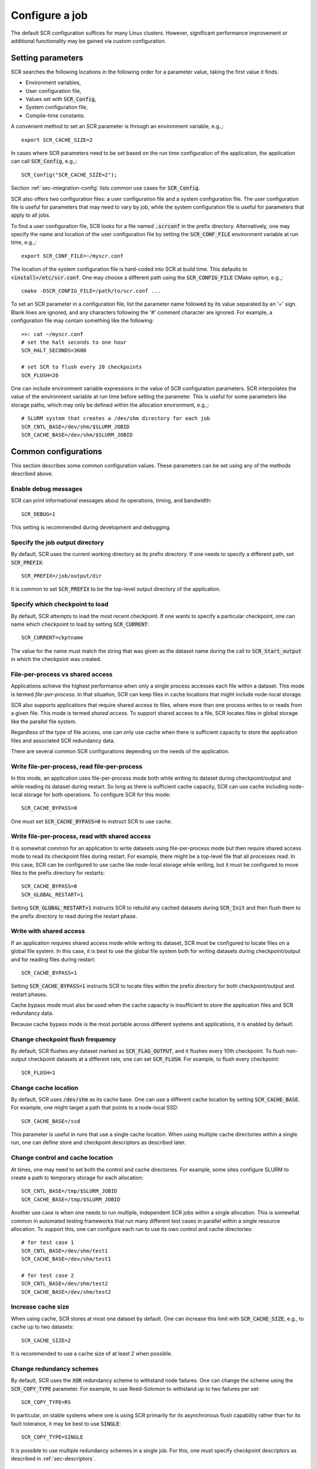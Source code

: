 .. _sec-config:

Configure a job
===============

The default SCR configuration suffices for many Linux clusters.
However, significant performance improvement or additional functionality
may be gained via custom configuration.

Setting parameters
------------------

SCR searches the following locations in the following order for a parameter value,
taking the first value it finds.

* Environment variables,
* User configuration file,
* Values set with :code:`SCR_Config`,
* System configuration file,
* Compile-time constants.

A convenient method to set an SCR parameter is through an environment variable, e.g.,::

  export SCR_CACHE_SIZE=2

In cases where SCR parameters need to be set based
on the run time configuration of the application,
the application can call :code:`SCR_Config`, e.g.,::

  SCR_Config("SCR_CACHE_SIZE=2");

Section :ref:`sec-integration-config` lists common use cases for :code:`SCR_Config`.

SCR also offers two configuration files:
a user configuration file and a system configuration file.
The user configuration file is useful for parameters that may need to vary by job,
while the system configuration file is useful for parameters that apply to all jobs.

To find a user configuration file,
SCR looks for a file named :code:`.scrconf` in the prefix directory.
Alternatively, one may specify the name and location of the user configuration file
by setting the :code:`SCR_CONF_FILE` environment variable at run time, e.g.,::

  export SCR_CONF_FILE=~/myscr.conf

The location of the system configuration file is hard-coded into SCR at build time.
This defaults to :code:`<install>/etc/scr.conf`.
One may choose a different path using the :code:`SCR_CONFIG_FILE` CMake option, e.g.,::

  cmake -DSCR_CONFIG_FILE=/path/to/scr.conf ...

To set an SCR parameter in a configuration file,
list the parameter name followed by its value separated by an '=' sign.
Blank lines are ignored, and any characters following the '#' comment character are ignored.
For example, a configuration file may contain something like the following::

  >>: cat ~/myscr.conf
  # set the halt seconds to one hour
  SCR_HALT_SECONDS=3600
  
  # set SCR to flush every 20 checkpoints
  SCR_FLUSH=20

One can include environment variable expressions in the value of SCR configuration parameters.
SCR interpolates the value of the environment variable at run time before setting the parameter.
This is useful for some parameters like storage paths,
which may only be defined within the allocation environment, e.g.,::

  # SLURM system that creates a /dev/shm directory for each job
  SCR_CNTL_BASE=/dev/shm/$SLURM_JOBID
  SCR_CACHE_BASE=/dev/shm/$SLURM_JOBID

.. _sec-config-common:

Common configurations
---------------------

This section describes some common configuration values.
These parameters can be set using any of the methods described above.

Enable debug messages
^^^^^^^^^^^^^^^^^^^^^

SCR can print informational messages about its operations, timing, and bandwidth::

  SCR_DEBUG=1

This setting is recommended during development and debugging.

Specify the job output directory
^^^^^^^^^^^^^^^^^^^^^^^^^^^^^^^^

By default, SCR uses the current working directory as its prefix directory.
If one needs to specify a different path, set :code:`SCR_PREFIX`::

  SCR_PREFIX=/job/output/dir

It is common to set :code:`SCR_PREFIX` to be the top-level output directory
of the application.

Specify which checkpoint to load
^^^^^^^^^^^^^^^^^^^^^^^^^^^^^^^^

By default, SCR attempts to load the most recent checkpoint.
If one wants to specify a particular checkpoint,
one can name which checkpoint to load by setting :code:`SCR_CURRENT`::

  SCR_CURRENT=ckptname

The value for the name must match the string that was given as the dataset name
during the call to :code:`SCR_Start_output` in which the checkpoint was created.

File-per-process vs shared access
^^^^^^^^^^^^^^^^^^^^^^^^^^^^^^^^^

Applications achieve the highest performance when only
a single process accesses each file within a dataset.
This mode is termed *file-per-process*.
In that situation, SCR can keep files in cache locations
that might include node-local storage.

SCR also supports applications that require shared access to files,
where more than one process writes to or reads from a given file.
This mode is termed *shared access*.
To support shared access to a file,
SCR locates files in global storage like the parallel file system.
 
Regardless of the type of file access,
one can only use cache when there is sufficient capacity
to store the application files and associated SCR redundancy data.

There are several common SCR configurations depending on the needs of the application.

Write file-per-process, read file-per-process
^^^^^^^^^^^^^^^^^^^^^^^^^^^^^^^^^^^^^^^^^^^^^

In this mode, an application uses file-per-process mode
both while writing its dataset during checkpoint/output
and while reading its dataset during restart.
So long as there is sufficient cache capacity,
SCR can use cache including node-local storage for both operations.
To configure SCR for this mode::

  SCR_CACHE_BYPASS=0

One must set :code:`SCR_CACHE_BYPASS=0` to instruct SCR to use cache.

Write file-per-process, read with shared access
^^^^^^^^^^^^^^^^^^^^^^^^^^^^^^^^^^^^^^^^^^^^^^^

It is somewhat common for an application to write datasets using file-per-process
mode but then require shared access mode to read its checkpoint files during restart.
For example, there might be a top-level file that all processes read.
In this case, SCR can be configured to use cache like node-local storage while writing,
but it must be configured to move files to the prefix directory for restarts::

  SCR_CACHE_BYPASS=0
  SCR_GLOBAL_RESTART=1

Setting :code:`SCR_GLOBAL_RESTART=1` instructs SCR to rebuild any cached datasets
during :code:`SCR_Init` and then flush them to the prefix directory to read during
the restart phase.

Write with shared access
^^^^^^^^^^^^^^^^^^^^^^^^

If an application requires shared access mode while writing its dataset,
SCR must be configured to locate files on a global file system.
In this case, it is best to use the global file system both
for writing datasets during checkpoint/output and for reading files during restart::

  SCR_CACHE_BYPASS=1

Setting :code:`SCR_CACHE_BYPASS=1` instructs SCR to locate files
within the prefix directory for both checkpoint/output and restart phases.

Cache bypass mode must also be used when the cache capacity
is insufficient to store the application files and SCR redundancy data.

Because cache bypass mode is the most portable across different systems and applications,
it is enabled by default.

Change checkpoint flush frequency
^^^^^^^^^^^^^^^^^^^^^^^^^^^^^^^^^

By default, SCR flushes any dataset marked as :code:`SCR_FLAG_OUTPUT`,
and it flushes every 10th checkpoint.
To flush non-output checkpoint datasets at a different rate,
one can set :code:`SCR_FLUSH`.
For example, to flush every checkpoint::

  SCR_FLUSH=1

Change cache location
^^^^^^^^^^^^^^^^^^^^^

By default, SCR uses :code:`/dev/shm` as its cache base.
One can use a different cache location
by setting :code:`SCR_CACHE_BASE`.
For example, one might target a path
that points to a node-local SSD::

  SCR_CACHE_BASE=/ssd

This parameter is useful in runs that use a single cache location.
When using multiple cache directories within a single run,
one can define store and checkpoint descriptors as described later.

Change control and cache location
^^^^^^^^^^^^^^^^^^^^^^^^^^^^^^^^^

At times, one may need to set both the control and cache directories.
For example, some sites configure SLURM
to create a path to temporary storage for each allocation::

  SCR_CNTL_BASE=/tmp/$SLURM_JOBID
  SCR_CACHE_BASE=/tmp/$SLURM_JOBID

Another use case is when one needs to run multiple, independent
SCR jobs within a single allocation.
This is somewhat common in automated testing frameworks
that run many different test cases in parallel within
a single resource allocation.
To support this, one can configure each run
to use its own control and cache directories::

  # for test case 1
  SCR_CNTL_BASE=/dev/shm/test1
  SCR_CACHE_BASE=/dev/shm/test1

  # for test case 2
  SCR_CNTL_BASE=/dev/shm/test2
  SCR_CACHE_BASE=/dev/shm/test2

Increase cache size
^^^^^^^^^^^^^^^^^^^

When using cache, SCR stores at most one dataset by default.
One can increase this limit with :code:`SCR_CACHE_SIZE`,
e.g., to cache up to two datasets::

  SCR_CACHE_SIZE=2

It is recommended to use a cache size of at least 2 when possible.

Change redundancy schemes
^^^^^^^^^^^^^^^^^^^^^^^^^

By default, SCR uses the :code:`XOR` redundancy scheme
to withstand node failures.
One can change the scheme using the :code:`SCR_COPY_TYPE` parameter.
For example, to use Reed-Solomon to withstand up to two failures per set::

  SCR_COPY_TYPE=RS

In particular, on stable systems where one is using SCR primarily for
its asynchronous flush capability rather than for its fault tolerance,
it may be best to use :code:`SINGLE`::

  SCR_COPY_TYPE=SINGLE

It is possible to use multiple redundancy schemes in a single job.
For this, one must specify checkpoint descriptors as described in :ref:`sec-descriptors`.

Enable asynchronous flush
^^^^^^^^^^^^^^^^^^^^^^^^^

By default, SCR flushes datasets synchronously.
In this mode, the SCR API call that initiates the flush
does not return until the flush completes.
One can configure SCR to use asynchronous flushes instead,
in which case the flush is started during one SCR API call,
and it may be finalized in a later SCR API call.
To enable asynchronous flushes,
one should both set :code:`SCR_FLUSH_ASYNC=1`
and specify a flush type like :code:`PTHREAD`::

  SCR_FLUSH_ASYNC=1
  SCR_FLUSH_TYPE=PTHREAD

.. _sec-descriptors:

Group, store, and checkpoint descriptors
----------------------------------------

SCR must have information about process groups,
storage devices, and redundancy schemes.
SCR defines defaults that are sufficient in most cases.

By default, SCR creates a group of all processes in the job called :code:`WORLD`
and another group of all processes on the same compute node called :code:`NODE`.

For storage,
SCR requires that all processes be able to access the prefix directory,
and it assumes that :code:`/dev/shm` is storage local to each compute node.

SCR defines a default checkpoint descriptor that
caches datasets in :code:`/dev/shm` and protects against
compute node failure using the :code:`XOR` redundancy scheme.

The above defaults provide reasonable settings for Linux clusters.
If necessary, one can define custom settings via group, store,
and checkpoint descriptors in configuration files.

If more groups are needed, they can be defined in configuration files
with entries like the following::

  GROUPS=host1  POWER=psu1  SWITCH=0
  GROUPS=host2  POWER=psu1  SWITCH=1
  GROUPS=host3  POWER=psu2  SWITCH=0
  GROUPS=host4  POWER=psu2  SWITCH=1

Group descriptor entries are identified by a leading :code:`GROUPS` key.
Each line corresponds to a single compute node,
where the hostname of the compute node is the value of the :code:`GROUPS` key.
There must be one line for every compute node in the allocation.
It is recommended to specify groups in the system configuration file,
since these group definitions often apply to all jobs on the system.

The remaining values on the line specify a set of group name / value pairs.
The group name is the string to be referenced by store and checkpoint descriptors.
The value can be an arbitrary character string.
All nodes that specify the same value are placed in the same group.
Each unique value defines a distinct group.

In the above example, there are four compute nodes:
:code:`host1`, :code:`host2`, :code:`host3`, and :code:`host4`.
There are two groups defined: :code:`POWER` and :code:`SWITCH`.
Nodes :code:`host1` and :code:`host2` belong to one :code:`POWER` group (:code:`psu1`),
and nodes :code:`host3` and :code:`host4` belong to another (:code:`psu2`).
For the :code:`SWITCH` group,
nodes :code:`host1` and :code:`host3` belong to one group (:code:`0`),
and nodes :code:`host2` and :code:`host4` belong to another (:code:`1`).

Additional storage can be described in configuration files
with entries like the following::

  STORE=/dev/shm      GROUP=NODE   COUNT=1
  STORE=/ssd          GROUP=NODE   COUNT=3  FLUSH=PTHREAD
  STORE=/dev/persist  GROUP=NODE   COUNT=1  ENABLED=1  MKDIR=0
  STORE=/p/lscratcha  GROUP=WORLD

Store descriptor entries are identified by a leading :code:`STORE` key.
Each line corresponds to a class of storage devices.
The value associated with the :code:`STORE` key is the
directory prefix of the storage device.
This directory prefix also serves as the name of the store descriptor.
All compute nodes must be able to access their respective storage
device via the specified directory prefix.

The remaining values on the line specify properties of the storage class.
The :code:`GROUP` key specifies the group of processes that share a device.
Its value must specify a group name.
The :code:`GROUP` key is optional, and it defaults to :code:`NODE` if not specified.
The :code:`COUNT` key specifies the maximum number of datasets
that can be kept in the associated storage.
The user should be careful to set this appropriately
depending on the storage capacity and the application dataset size.
The :code:`COUNT` key is optional, and it defaults to the value
of the :code:`SCR_CACHE_SIZE` parameter if not specified.
The :code:`ENABLED` key enables (1) or disables (0) the store descriptor.
This key is optional, and it defaults to 1 if not specified.
The :code:`MKDIR` key specifies whether the device supports the
creation of directories (1) or not (0).
This key is optional, and it defaults to 1 if not specified.
The :code:`FLUSH` key specifies the transfer type to use when
flushing datasets from that storage location.
This key is optional, and it defaults to the value of the :code:`SCR_FLUSH_TYPE` if not specified.

In the above example, there are four storage devices specified:
:code:`/dev/shm`, :code:`/ssd`, :code:`/dev/persist`, and :code:`/p/lscratcha`.
The storage at :code:`/dev/shm`, :code:`/ssd`, and :code:`/dev/persist`
specify the :code:`NODE` group, which means that they are node-local storage.
Processes on the same compute node access the same device.
The storage at :code:`/p/lscratcha` specifies the :code:`WORLD` group,
which means that all processes in the job can access the device.
In other words, it is a globally accessible file system.

One can define checkpoint descriptors in a configuration file.
This is especially useful when more than one checkpoint descriptor
is needed in a single job.
Example checkpoint descriptor entries look like the following::

  # instruct SCR to use the CKPT descriptors from the config file
  SCR_COPY_TYPE=FILE
  
  # enable datasets to be stored in cache
  SCR_CACHE_BYPASS=0

  # the following instructs SCR to run with three checkpoint configurations:
  # - save every 8th checkpoint to /ssd using the PARTNER scheme
  # - save every 4th checkpoint (not divisible by 8) and any output dataset
  #   to /ssd using RS a set size of 8
  # - save all other checkpoints (not divisible by 4 or 8) to /dev/shm using XOR with
  #   a set size of 16
  CKPT=0 INTERVAL=1 GROUP=NODE   STORE=/dev/shm TYPE=XOR     SET_SIZE=16
  CKPT=1 INTERVAL=4 GROUP=NODE   STORE=/ssd     TYPE=RS      SET_SIZE=8  SET_FAILURES=3 OUTPUT=1
  CKPT=2 INTERVAL=8 GROUP=SWITCH STORE=/ssd     TYPE=PARTNER BYPASS=1

First, one must set the :code:`SCR_COPY_TYPE` parameter to :code:`FILE`.
Otherwise, SCR uses an implied checkpoint descriptor that is defined
using various SCR parameters including :code:`SCR_GROUP`, :code:`SCR_CACHE_BASE`,
:code:`SCR_COPY_TYPE`, and :code:`SCR_SET_SIZE`.

To store datasets in cache,
one must set :code:`SCR_CACHE_BYPASS=0` to disable bypass mode.
When bypass is enabled, all datasets are written directly to the parallel file system.

Checkpoint descriptor entries are identified by a leading :code:`CKPT` key.
The values of the :code:`CKPT` keys must be numbered sequentially starting from 0.
The :code:`INTERVAL` key specifies how often a descriptor is to be applied.
For each checkpoint,
SCR selects the descriptor having the largest interval value that evenly
divides the internal SCR checkpoint iteration number.
It is necessary that one descriptor has an interval of 1.
This key is optional, and it defaults to 1 if not specified.
The :code:`GROUP` key lists the failure group,
i.e., the name of the group of processes that are likely to fail at the same time.
This key is optional, and it defaults to the value of the
:code:`SCR_GROUP` parameter if not specified.
The :code:`STORE` key specifies the directory in which to cache the checkpoint.
This key is optional, and it defaults to the value of the
:code:`SCR_CACHE_BASE` parameter if not specified.
The :code:`TYPE` key identifies the redundancy scheme to be applied.
This key is optional, and it defaults to the value of the
:code:`SCR_COPY_TYPE` parameter if not specified.
The :code:`BYPASS` key indicates whether to bypass cache
and access data files directly on the parallel file system (1)
or whether to store them in cache (0).  In either case,
redundancy is applied to internal SCR metadata using the specified
descriptor settings.
This key is optional, and it defaults to the value of the
:code:`SCR_CACHE_BYPASS` parameter if not specified.

Other keys may exist depending on the selected redundancy scheme.
For :code:`XOR` and :code:`RS` schemes, the :code:`SET_SIZE` key specifies
the minimum number of processes to include in each redundancy set.
This defaults to the value of :code:`SCR_SET_SIZE` if not specified.
For :code:`RS`, the :code:`SET_FAILURES` key specifies
the maximum number of failures to tolerate within each redundancy set.
If not specified, this defaults to the value of :code:`SCR_SET_FAILURES`.

One checkpoint descriptor can be marked with the :code:`OUTPUT` key.
This indicates that the descriptor should be selected to store datasets
that the application flags with :code:`SCR_FLAG_OUTPUT`.
The :code:`OUTPUT` key is optional, and it defaults to 0.
If there is no descriptor with the :code:`OUTPUT` key defined
and if the dataset is also a checkpoint,
SCR chooses the checkpoint descriptor according to the normal policy.
Otherwise, if there is no descriptor with the :code:`OUTPUT` key defined
and if the dataset is not a checkpoint,
SCR uses the checkpoint descriptor having an interval of 1.

If one does not explicitly define a checkpoint descriptor,
the default SCR descriptor can be defined in pseudocode as::

  CKPT=0 INTERVAL=1 GROUP=$SCR_GROUP STORE=$SCR_CACHE_BASE TYPE=$SCR_COPY_TYPE SET_SIZE=$SCR_SET_SIZE BYPASS=$SCR_CACHE_BYPASS

If those parameters are not set otherwise, this defaults to the following::

  CKPT=0 INTERVAL=1 GROUP=NODE STORE=/dev/shm TYPE=XOR SET_SIZE=8 BYPASS=1

.. _sec-config-single-and-xor:

Example using SINGLE and XOR
^^^^^^^^^^^^^^^^^^^^^^^^^^^^

On many systems, application failures are more common than node failures.
The :code:`SINGLE` redundancy scheme is sufficient to recover from application failures,
and it is much faster than other redundancy schemes like :code:`XOR`.
If there is room to store multiple checkpoints in cache,
one can configure SCR to use :code:`SINGLE` and :code:`XOR` in the same run.
For an application failure, SCR can restart the job from the most recent checkpoint,
but if a node fails, SCR can fallback to the most recent :code:`XOR` checkpoint.
The following entries configure SCR to encode every 10th checkpoint with :code:`XOR`
but use :code:`SINGLE` for all others::

  # instruct SCR to use the CKPT descriptors from the config file
  SCR_COPY_TYPE=FILE
  
  # enable datasets to be stored in cache
  SCR_CACHE_BYPASS=0

  # define distinct paths for SINGLE and XOR
  STORE=/dev/shm/single COUNT=1
  STORE=/dev/shm/xor    COUNT=1

  # save every 10th checkpoint using XOR
  # save all other checkpoints using SINGLE
  CKPT=0 INTERVAL=1  STORE=/dev/shm/single TYPE=SINGLE
  CKPT=1 INTERVAL=10 STORE=/dev/shm/xor    TYPE=XOR

This configures SCR to write all checkpoints within :code:`/dev/shm`,
but separate directories are used for :code:`SINGLE` and :code:`XOR`.
By defining distinct :code:`STORE` locations for each redundancy type,
SCR always deletes an older checkpoint of the same type before writing a new checkpoint.

.. _sec-variables:

SCR parameters
--------------

The table in this section specifies the full set of SCR configuration parameters.

.. %:code:`SCR_ENABLE` & 1 & Set to 0 to disable SCR at run time.
   %:code:`SCR_HOP_DISTANCE` & 1 & Set to a positive integer to specify the number of hops
   %taken to select a partner node for :code:`PARTNER`
   %or the number of hops between nodes of the same XOR set for :code:`XOR`.
   %In general, 1 will give the best performance, but a higher
   %value may enable SCR to recover from more severe failures which take down multiple
   %consecutive nodes (e.g., a power breaker which supplies a rack of consecutive nodes).

.. * - :code:`SCR_LOG_SYSLOG_PREFIX`
     - SCR
     - Prefix string to use in syslog messages.
   * - :code:`SCR_LOG_SYSLOG_FACILITY`
     - :code:`LOG_LOCAL7`
     - Facility value to be used in syslog messages.
   * - :code:`SCR_LOG_SYSLOG_LEVEL`
     - :code:`LOG_INFO`
     - Level value to be used in syslog messages.

.. The CRC support for data integrity needs to be refreshed after refactoring to components.
..   * - :code:`SCR_CRC_ON_COPY`
     - 0
     - Set to 1 to enable CRC32 checks when copying files during the redundancy scheme.
   * - :code:`SCR_CRC_ON_DELETE`
     - 0
     - Set to 1 to enable CRC32 checks when deleting files from cache.
   * - :code:`SCR_CRC_ON_FLUSH`
     - 1
     - Set to 0 to disable CRC32 checks during fetch and flush operations.

.. list-table:: SCR parameters
   :widths: 10 10 40
   :header-rows: 1

   * - Name
     - Default
     - Description
   * - :code:`SCR_DEBUG`
     - 0
     - Set to 1 or 2 for increasing verbosity levels of debug messages.
   * - :code:`SCR_CHECKPOINT_INTERVAL`
     - 0
     - Set to positive number of times :code:`SCR_Need_checkpoint` should be called before returning 1.
       This provides a simple way to set a periodic checkpoint frequency within an application.
   * - :code:`SCR_CHECKPOINT_SECONDS`
     - 0
     - Set to positive number of seconds to specify minimum time between consecutive checkpoints as guided by :code:`SCR_Need_checkpoint`.
   * - :code:`SCR_CHECKPOINT_OVERHEAD`
     - 0.0
     - Set to positive floating-point value to specify maximum percent overhead allowed for checkpointing operations as guided by :code:`SCR_Need_checkpoint`.
   * - :code:`SCR_CNTL_BASE`
     - :code:`/dev/shm`
     - Specify the default base directory SCR should use to store its runtime control metadata.  The control directory should be in fast, node-local storage like RAM disk.
   * - :code:`SCR_HALT_EXIT`
     - 0
     - Whether SCR should call :code:`exit()` when it detects an active halt condition.
       When enabled, SCR can exit the job during :code:`SCR_Init` and :code:`SCR_Complete_output` after each successful checkpoint.
       Set to 1 to enable.
   * - :code:`SCR_HALT_SECONDS`
     - 0 
     - Set to a positive integer to instruct SCR to halt the job
       if the remaining time in the current job allocation is less than the specified number of seconds.
   * - :code:`SCR_GROUP`
     - :code:`NODE`
     - Specify name of default failure group.
   * - :code:`SCR_COPY_TYPE`
     - :code:`XOR`
     - Set to one of: :code:`SINGLE`, :code:`PARTNER`, :code:`XOR`, :code:`RS`, or :code:`FILE`.
   * - :code:`SCR_CACHE_BASE`
     - :code:`/dev/shm`
     - Specify the default base directory SCR should use to cache datasets.
   * - :code:`SCR_CACHE_SIZE`
     - 1
     - Set to a non-negative integer to specify the maximum number of checkpoints SCR
       should keep in cache.  SCR will delete the oldest checkpoint from cache before
       saving another in order to keep the total count below this limit.
   * - :code:`SCR_CACHE_BYPASS`
     - 1
     - Specify bypass mode.  When enabled, data files are directly read from and written to the
       parallel file system, bypassing the cache.  Even in bypass mode, internal
       SCR metadata corresponding to the dataset is stored in cache.
       Set to 0 to direct SCR to store datasets in cache.
   * - :code:`SCR_CACHE_PURGE`
     - 0
     - Whether to delete all datasets from cache during :code:`SCR_Init`.
       Enabling this setting may be useful for test and development while integrating SCR in an application.
   * - :code:`SCR_SET_SIZE`
     - 8
     - Specify the minimum number of processes to include in an redundancy set.
       So long as there are sufficient failure groups, each redundancy set will be at least the minimum size.
       If not, redundancy sets will be as large as possible, but they may be smaller than the minimum size.
       Increasing this value can decrease the amount of storage required to cache the dataset.
       However, a higher value can require more time to rebuild lost files,
       and it increases the likelihood of encountering a catastrophic failure.
   * - :code:`SCR_SET_FAILURES`
     - 2
     - Specify the number of failures to tolerate in each set while using the RS scheme.
       Increasing this value enables one to tolerate more failures per set, but it increases
       redundancy storage and encoding costs.
   * - :code:`SCR_PREFIX`
     - $PWD
     - Specify the prefix directory on the parallel file system where datasets should be read from and written to.
   * - :code:`SCR_PREFIX_SIZE`
     - 0
     - Specify number of checkpoints to keep in the prefix directory.
       SCR deletes older checkpoints as new checkpoints are flushed to maintain a sliding window of the specified size.
       Set to 0 to keep all checkpoints.
       Checkpoints marked with :code:`SCR_FLAG_OUTPUT` are not deleted.
   * - :code:`SCR_PREFIX_PURGE`
     - 0
     - Set to 1 to delete all datasets from the prefix directory (both checkpoint and output) during :code:`SCR_Init`.
   * - :code:`SCR_CURRENT`
     - N/A
     - Name of checkpoint to mark as current and attempt to load during a new run during :code:`SCR_Init`.
   * - :code:`SCR_DISTRIBUTE`
     - 1
     - Set to 0 to disable cache rebuild during :code:`SCR_Init`.
   * - :code:`SCR_FETCH`
     - 1
     - Set to 0 to disable SCR from fetching files from the parallel file system during :code:`SCR_Init`.
   * - :code:`SCR_FETCH_BYPASS`
     - 0
     - Set to 1 to read files directly from the parallel file system during fetch.
   * - :code:`SCR_FETCH_WIDTH`
     - 256
     - Specify the number of processes that may read simultaneously from the parallel file system.
   * - :code:`SCR_FLUSH`
     - 10
     - Specify the number of checkpoints between periodic flushes to the parallel file system.  Set to 0 to disable periodic flushes.
   * - :code:`SCR_FLUSH_ASYNC`
     - 0
     - Set to 1 to enable asynchronous flush methods (if supported).
   * - :code:`SCR_FLUSH_POSTSTAGE`
     - 0
     - Set to 1 to finalize asynchronous flushes using the scr_poststage script,
       rather than in SCR_Finalize().  This can be used to start a checkpoint
       flush near the end of your job, and have it run "in the background" after
       your job finishes.  This is currently only supported by the IBM Burst
       Buffer API (BBAPI).   To use this, you need to make sure to specify
       `scr_poststage` as your 2nd-half post-stage script in bsub to
       finalize the transfers.  See `examples/test_scr_poststage` for a
       detailed example.
   * - :code:`SCR_FLUSH_TYPE`
     - :code:`SYNC`
     - Specify the flush transfer method.  Set to one of: :code:`SYNC`, :code:`PTHREAD`, :code:`BBAPI`, or :code:`DATAWARP`.
   * - :code:`SCR_FLUSH_WIDTH`
     - 256
     - Specify the number of processes that may write simultaneously to the parallel file system.
   * - :code:`SCR_FLUSH_ON_RESTART`
     - 0
     - Set to 1 to force SCR to flush datasets during restart.
       This is useful for applications that restart without using the SCR Restart API.
       Typically, one should also set :code:`SCR_FETCH=0` when enabling this option.
   * - :code:`SCR_GLOBAL_RESTART`
     - 0
     - Set to 1 to flush checkpoints to and restart from the prefix directory during :code:`SCR_Init`.
       This is needed by applications that use the SCR Restart API but require a global file system to restart,
       e.g., because multiple processes read the same file.
   * - :code:`SCR_RUNS`
     - 1
     - Specify the maximum number of times the :code:`scr_srun` command should attempt to run a job within an allocation.
       Set to -1 to specify an unlimited number of times.
   * - :code:`SCR_MIN_NODES`
     - N/A
     - Specify the minimum number of nodes required to run a job.
   * - :code:`SCR_EXCLUDE_NODES`
     - N/A
     - Specify a set of nodes, using SLURM node range syntax, which should be excluded from runs.
       This is useful to avoid particular problematic nodes.
       Nodes named in this list that are not part of a the current job allocation are silently ignored.
   * - :code:`SCR_LOG_ENABLE`
     - 0
     - Whether to enable any form of logging of SCR events.
   * - :code:`SCR_LOG_TXT_ENABLE`
     - 1
     - Whether to log SCR events to text file in prefix directory at :code:`$SCR_PREFIX/.scr/log`.
       :code:`SCR_LOG_ENABLE` must be set to 1 for this parameter to be active.
   * - :code:`SCR_LOG_SYSLOG_ENABLE`
     - 1
     - Whether to log SCR events to syslog.
       :code:`SCR_LOG_ENABLE` must be set to 1 for this parameter to be active.
   * - :code:`SCR_LOG_DB_ENABLE`
     - 0
     - Whether to log SCR events to MySQL database.
       :code:`SCR_LOG_ENABLE` must be set to 1 for this parameter to be active.
   * - :code:`SCR_LOG_DB_DEBUG`
     - 0
     - Whether to print MySQL statements as they are executed.
   * - :code:`SCR_LOG_DB_HOST`
     - N/A
     - Hostname of MySQL server
   * - :code:`SCR_LOG_DB_NAME`
     - N/A
     - Name of SCR MySQL database.
   * - :code:`SCR_LOG_DB_USER`
     - N/A
     - Username of SCR MySQL user.
   * - :code:`SCR_LOG_DB_PASS`
     - N/A
     - Password for SCR MySQL user.
   * - :code:`SCR_MPI_BUF_SIZE`
     - 131072
     - Specify the number of bytes to use for internal MPI send and receive buffers when computing redundancy data or rebuilding lost files.
   * - :code:`SCR_FILE_BUF_SIZE`
     - 1048576
     - Specify the number of bytes to use for internal buffers when copying files between the parallel file system and the cache.
   * - :code:`SCR_WATCHDOG_TIMEOUT`
     - N/A
     - Set to the expected time (seconds) for checkpoint writes to in-system storage (see :ref:`sec-hang`).
   * - :code:`SCR_WATCHDOG_TIMEOUT_PFS`
     - N/A
     - Set to the expected time (seconds) for checkpoint writes to the parallel file system (see :ref:`sec-hang`).
